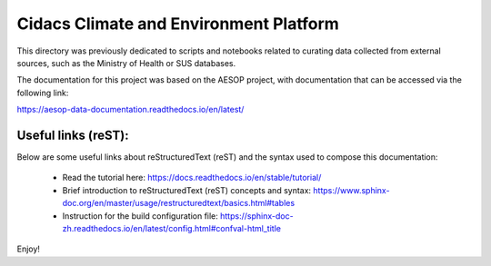 Cidacs Climate and Environment Platform
=======================================

This directory was previously dedicated to scripts and notebooks related to curating data collected from external sources, such as the Ministry of Health or SUS databases.


The documentation for this project was based on the AESOP project, with documentation that can be accessed via the following link:

https://aesop-data-documentation.readthedocs.io/en/latest/


Useful links (reST):
^^^^^^^^^^^^^^^^^^^^

Below are some useful links about reStructuredText (reST) and the syntax used to compose this documentation:

  - Read the tutorial here: https://docs.readthedocs.io/en/stable/tutorial/
  - Brief introduction to reStructuredText (reST) concepts and syntax: https://www.sphinx-doc.org/en/master/usage/restructuredtext/basics.html#tables
  - Instruction for the build configuration file: https://sphinx-doc-zh.readthedocs.io/en/latest/config.html#confval-html_title


Enjoy!
